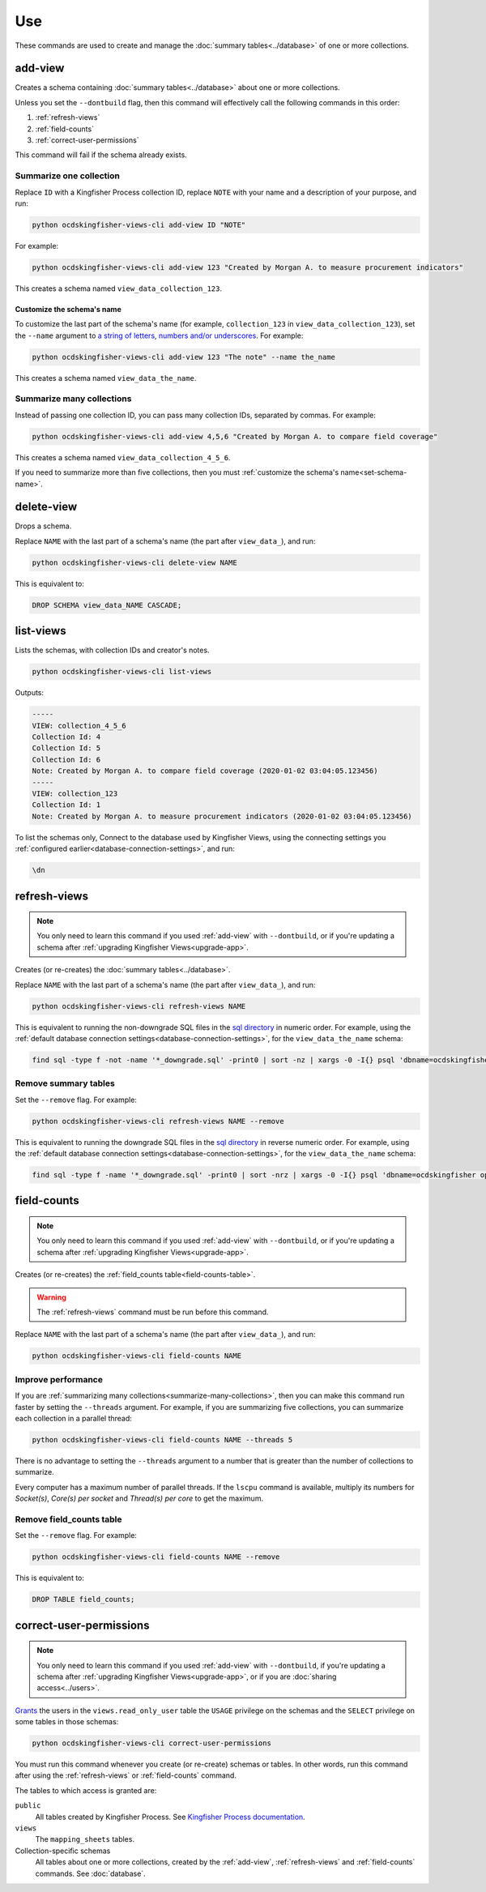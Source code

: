 Use
===

These commands are used to create and manage the :doc:`summary tables<../database>` of one or more collections.

.. _add-view:

add-view
--------

Creates a schema containing :doc:`summary tables<../database>` about one or more collections.

Unless you set the ``--dontbuild`` flag, then this command will effectively call the following commands in this order:

#. :ref:`refresh-views`
#. :ref:`field-counts`
#. :ref:`correct-user-permissions`

This command will fail if the schema already exists.

.. summarize-one-collection:

Summarize one collection
~~~~~~~~~~~~~~~~~~~~~~~~

Replace ``ID`` with a Kingfisher Process collection ID, replace ``NOTE`` with your name and a description of your purpose, and run:

.. code-block:: bash

   python ocdskingfisher-views-cli add-view ID "NOTE"

For example:

.. code-block:: bash

   python ocdskingfisher-views-cli add-view 123 "Created by Morgan A. to measure procurement indicators"

This creates a schema named ``view_data_collection_123``.

.. _set-schema-name:

Customize the schema's name
^^^^^^^^^^^^^^^^^^^^^^^^^^^

To customize the last part of the schema's name (for example, ``collection_123`` in ``view_data_collection_123``), set the ``--name`` argument to `a string of letters, numbers and/or underscores <https://www.postgresql.org/docs/current/sql-syntax-lexical.html#SQL-SYNTAX-IDENTIFIERS>`__. For example:

.. code-block:: bash

    python ocdskingfisher-views-cli add-view 123 "The note" --name the_name

This creates a schema named ``view_data_the_name``.

.. _summarize-many-collections:

Summarize many collections
~~~~~~~~~~~~~~~~~~~~~~~~~~

Instead of passing one collection ID, you can pass many collection IDs, separated by commas. For example:

.. code-block:: bash

   python ocdskingfisher-views-cli add-view 4,5,6 "Created by Morgan A. to compare field coverage"

This creates a schema named ``view_data_collection_4_5_6``.

If you need to summarize more than five collections, then you must :ref:`customize the schema's name<set-schema-name>`.

.. _delete-view:

delete-view
-----------

Drops a schema.

Replace ``NAME`` with the last part of a schema's name (the part after ``view_data_``), and run:

.. code-block:: bash

   python ocdskingfisher-views-cli delete-view NAME

This is equivalent to:

.. code-block:: sql

  DROP SCHEMA view_data_NAME CASCADE;

.. _list-views:

list-views
----------

Lists the schemas, with collection IDs and creator's notes.

.. code-block:: bash

   python ocdskingfisher-views-cli list-views

Outputs:

.. code-block:: none

   -----
   VIEW: collection_4_5_6
   Collection Id: 4
   Collection Id: 5
   Collection Id: 6
   Note: Created by Morgan A. to compare field coverage (2020-01-02 03:04:05.123456)
   -----
   VIEW: collection_123
   Collection Id: 1
   Note: Created by Morgan A. to measure procurement indicators (2020-01-02 03:04:05.123456)

To list the schemas only, Connect to the database used by Kingfisher Views, using the connecting settings you :ref:`configured earlier<database-connection-settings>`, and run:

.. code-block:: none

   \dn

.. _refresh-views:

refresh-views
-------------

.. note::

   You only need to learn this command if you used :ref:`add-view` with ``--dontbuild``, or if you're updating a schema after :ref:`upgrading Kingfisher Views<upgrade-app>`.

Creates (or re-creates) the :doc:`summary tables<../database>`.

Replace ``NAME`` with the last part of a schema's name (the part after ``view_data_``), and run:

.. code-block:: bash

   python ocdskingfisher-views-cli refresh-views NAME

This is equivalent to running the non-downgrade SQL files in the `sql directory <https://github.com/open-contracting/kingfisher-views/tree/master/sql>`__ in numeric order. For example, using the :ref:`default database connection settings<database-connection-settings>`, for the ``view_data_the_name`` schema:

.. code-block:: bash

   find sql -type f -not -name '*_downgrade.sql' -print0 | sort -nz | xargs -0 -I{} psql 'dbname=ocdskingfisher options=--search-path=view_data_the_name' -U ocdskingfisher -f '{}'

Remove summary tables
~~~~~~~~~~~~~~~~~~~~~

Set the ``--remove`` flag. For example:

.. code-block:: bash

   python ocdskingfisher-views-cli refresh-views NAME --remove

This is equivalent to running the downgrade SQL files in the `sql directory <https://github.com/open-contracting/kingfisher-views/tree/master/sql>`__ in reverse numeric order. For example, using the :ref:`default database connection settings<database-connection-settings>`, for the ``view_data_the_name`` schema:

.. code-block:: bash

   find sql -type f -name '*_downgrade.sql' -print0 | sort -nrz | xargs -0 -I{} psql 'dbname=ocdskingfisher options=--search-path=view_data_the_name' -U ocdskingfisher -f '{}'

.. _field-counts:

field-counts
------------

.. note::

   You only need to learn this command if you used :ref:`add-view` with ``--dontbuild``, or if you're updating a schema after :ref:`upgrading Kingfisher Views<upgrade-app>`.

Creates (or re-creates) the :ref:`field_counts table<field-counts-table>`.

.. warning::

   The :ref:`refresh-views` command must be run before this command.

Replace ``NAME`` with the last part of a schema's name (the part after ``view_data_``), and run:

.. code-block:: bash

   python ocdskingfisher-views-cli field-counts NAME

Improve performance
~~~~~~~~~~~~~~~~~~~

If you are :ref:`summarizing many collections<summarize-many-collections>`, then you can make this command run faster by setting the ``--threads`` argument. For example, if you are summarizing five collections, you can summarize each collection in a parallel thread:

.. code-block:: bash

   python ocdskingfisher-views-cli field-counts NAME --threads 5

There is no advantage to setting the ``--threads`` argument to a number that is greater than the number of collections to summarize.

Every computer has a maximum number of parallel threads. If the ``lscpu`` command is available, multiply its numbers for `Socket(s)`, `Core(s) per socket` and `Thread(s) per core` to get the maximum.

Remove field_counts table
~~~~~~~~~~~~~~~~~~~~~~~~~

Set the ``--remove`` flag. For example:

.. code-block:: bash

   python ocdskingfisher-views-cli field-counts NAME --remove

This is equivalent to:

.. code-block:: sql

  DROP TABLE field_counts;

.. _correct-user-permissions:

correct-user-permissions
------------------------

.. note::

   You only need to learn this command if you used :ref:`add-view` with ``--dontbuild``, if you're updating a schema after :ref:`upgrading Kingfisher Views<upgrade-app>`, or if you are :doc:`sharing access<../users>`.

`Grants <https://www.postgresql.org/docs/current/ddl-priv.html>`__ the users in the ``views.read_only_user`` table the ``USAGE`` privilege on the schemas and the ``SELECT`` privilege on some tables in those schemas:

.. code-block:: bash

   python ocdskingfisher-views-cli correct-user-permissions

You must run this command whenever you create (or re-create) schemas or tables. In other words, run this command after using the :ref:`refresh-views` or :ref:`field-counts` command.

The tables to which access is granted are:

``public``
   All tables created by Kingfisher Process. See `Kingfisher Process documentation <https://kingfisher-process.readthedocs.io/en/latest/database-structure.html>`__.
``views``
   The ``mapping_sheets`` tables.
Collection-specific schemas
   All tables about one or more collections, created by the :ref:`add-view`, :ref:`refresh-views` and :ref:`field-counts` commands. See :doc:`database`.
